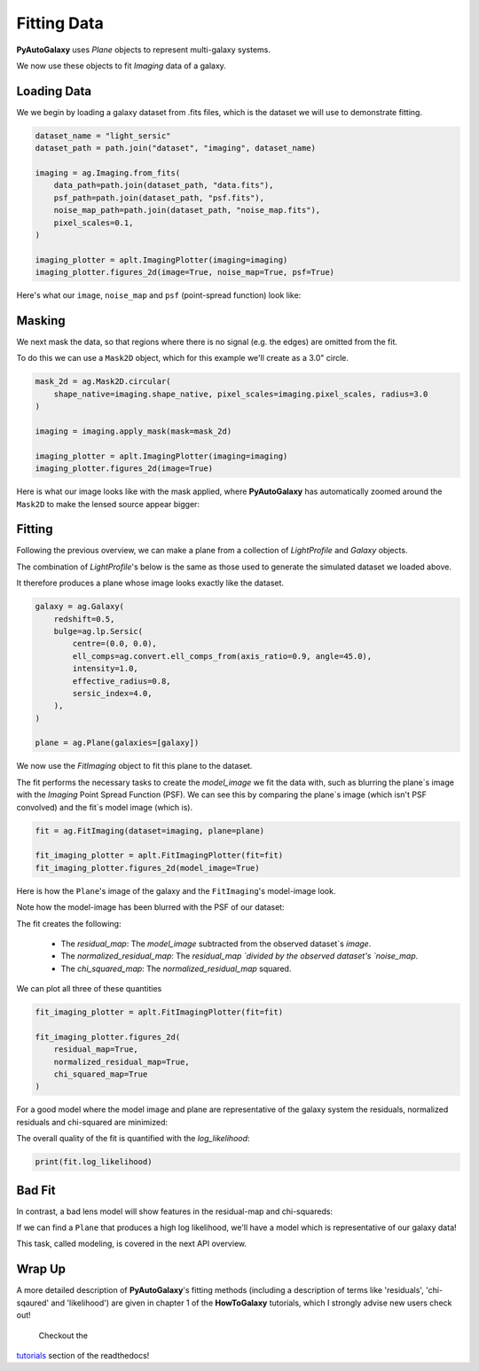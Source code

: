 .. _overview_2_fitting:

Fitting Data
============

**PyAutoGalaxy** uses `Plane` objects to represent multi-galaxy systems.

We now use these objects to fit `Imaging` data of a galaxy.

Loading Data
------------

We we begin by loading a galaxy dataset from .fits files, which is the dataset we will use to
demonstrate fitting.

.. code:: python

    dataset_name = "light_sersic"
    dataset_path = path.join("dataset", "imaging", dataset_name)

    imaging = ag.Imaging.from_fits(
        data_path=path.join(dataset_path, "data.fits"),
        psf_path=path.join(dataset_path, "psf.fits"),
        noise_map_path=path.join(dataset_path, "noise_map.fits"),
        pixel_scales=0.1,
    )

    imaging_plotter = aplt.ImagingPlotter(imaging=imaging)
    imaging_plotter.figures_2d(image=True, noise_map=True, psf=True)

Here's what our ``image``, ``noise_map`` and ``psf`` (point-spread function) look like:

.. image:: https://raw.githubusercontent.com/Jammy2211/PyAutoGalaxy/main/docs/overview/images/fitting/image.png
  :width: 400
  :alt: Alternative text

.. image:: https://raw.githubusercontent.com/Jammy2211/PyAutoGalaxy/main/docs/overview/images/fitting/noise_map.png
  :width: 400
  :alt: Alternative text

.. image:: https://raw.githubusercontent.com/Jammy2211/PyAutoGalaxy/main/docs/overview/images/fitting/psf.png
  :width: 400
  :alt: Alternative text

Masking
-------

We next mask the data, so that regions where there is no signal (e.g. the edges) are omitted from the fit.

To do this we can use a ``Mask2D`` object, which for this example we'll create as a 3.0" circle.

.. code-block:: python

    mask_2d = ag.Mask2D.circular(
        shape_native=imaging.shape_native, pixel_scales=imaging.pixel_scales, radius=3.0
    )

    imaging = imaging.apply_mask(mask=mask_2d)

    imaging_plotter = aplt.ImagingPlotter(imaging=imaging)
    imaging_plotter.figures_2d(image=True)

Here is what our image looks like with the mask applied, where **PyAutoGalaxy** has automatically zoomed around the
``Mask2D`` to make the lensed source appear bigger:

.. image:: https://raw.githubusercontent.com/Jammy2211/PyAutoGalaxy/main/docs/overview/images/fitting/masked_image.png
  :width: 400
  :alt: Alternative text

Fitting
-------

Following the previous overview, we can make a plane from a collection of `LightProfile` and `Galaxy`
objects.

The combination of `LightProfile`'s below is the same as those used to generate the simulated
dataset we loaded above.

It therefore produces a plane whose image looks exactly like the dataset.

.. code-block:: python

    galaxy = ag.Galaxy(
        redshift=0.5,
        bulge=ag.lp.Sersic(
            centre=(0.0, 0.0),
            ell_comps=ag.convert.ell_comps_from(axis_ratio=0.9, angle=45.0),
            intensity=1.0,
            effective_radius=0.8,
            sersic_index=4.0,
        ),
    )

    plane = ag.Plane(galaxies=[galaxy])

We now use the `FitImaging` object to fit this plane to the dataset.

The fit performs the necessary tasks to create the `model_image` we fit the data with, such as blurring the plane`s
image with the `Imaging` Point Spread Function (PSF). We can see this by comparing the plane`s image (which isn't PSF
convolved) and the fit`s model image (which is).

.. code-block:: python

    fit = ag.FitImaging(dataset=imaging, plane=plane)

    fit_imaging_plotter = aplt.FitImagingPlotter(fit=fit)
    fit_imaging_plotter.figures_2d(model_image=True)

Here is how the ``Plane``'s image of the galaxy and the ``FitImaging``'s model-image look.

Note how the model-image has been blurred with the PSF of our dataset:

.. image:: https://raw.githubusercontent.com/Jammy2211/PyAutoGalaxy/main/docs/overview/images/fitting/plane_image.png
  :width: 400
  :alt: Alternative text

.. image:: https://raw.githubusercontent.com/Jammy2211/PyAutoGalaxy/main/docs/overview/images/fitting/model_image.png
  :width: 400
  :alt: Alternative text

The fit creates the following:

 - The `residual_map`: The `model_image` subtracted from the observed dataset`s `image`.
 - The `normalized_residual_map`: The `residual_map `divided by the observed dataset's `noise_map`.
 - The `chi_squared_map`: The `normalized_residual_map` squared.

We can plot all three of these quantities

.. code-block:: python

    fit_imaging_plotter = aplt.FitImagingPlotter(fit=fit)

    fit_imaging_plotter.figures_2d(
        residual_map=True,
        normalized_residual_map=True,
        chi_squared_map=True
    )

For a good model where the model image and plane are representative of the galaxy system the
residuals, normalized residuals and chi-squared are minimized:

.. image:: https://raw.githubusercontent.com/Jammy2211/PyAutoGalaxy/main/docs/overview/images/fitting/residual_map.png
  :width: 400
  :alt: Alternative text

.. image:: https://raw.githubusercontent.com/Jammy2211/PyAutoGalaxy/main/docs/overview/images/fitting/normalized_residual_map.png
  :width: 400
  :alt: Alternative text

.. image:: https://raw.githubusercontent.com/Jammy2211/PyAutoGalaxy/main/docs/overview/images/fitting/chi_squared_map.png
  :width: 400
  :alt: Alternative text

The overall quality of the fit is quantified with the `log_likelihood`:

.. code-block:: python

    print(fit.log_likelihood)

Bad Fit
-------

In contrast, a bad lens model will show features in the residual-map and chi-squareds:

.. image:: https://raw.githubusercontent.com/Jammy2211/PyAutoGalaxy/main/docs/overview/images/fitting/bad_residual_map.png
  :width: 400
  :alt: Alternative text

.. image:: https://raw.githubusercontent.com/Jammy2211/PyAutoGalaxy/main/docs/overview/images/fitting/bad_normalized_residual_map.png
  :width: 400
  :alt: Alternative text

.. image:: https://raw.githubusercontent.com/Jammy2211/PyAutoGalaxy/main/docs/overview/images/fitting/bad_chi_squared_map.png
  :width: 400
  :alt: Alternative text

If we can find a ``Plane`` that produces a high log likelihood, we'll have a model which is representative of our
galaxy data!

This task, called modeling, is covered in the next API overview.

Wrap Up
-------

A more detailed description of **PyAutoGalaxy**'s fitting methods (including a description of terms like 'residuals',
'chi-sqaured' and 'likelihood') are given in chapter 1 of the **HowToGalaxy**
tutorials, which I strongly advise new users check out!

 Checkout the
`tutorials <https://pyautogalaxy.readthedocs.io/en/latest/tutorials/howtogalaxy.html>`_ section of the readthedocs!